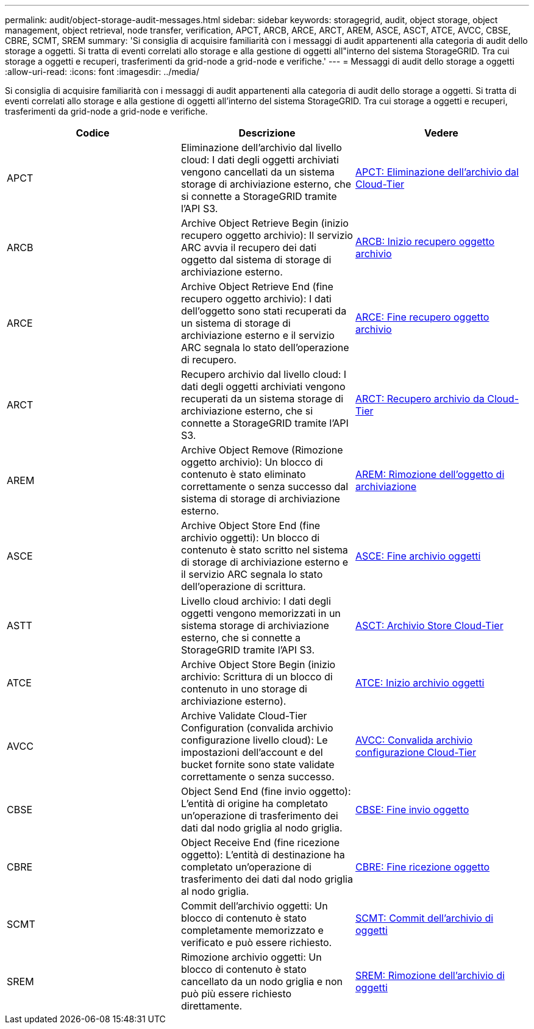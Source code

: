 ---
permalink: audit/object-storage-audit-messages.html 
sidebar: sidebar 
keywords: storagegrid, audit, object storage, object management, object retrieval, node transfer, verification, APCT, ARCB, ARCE, ARCT, AREM, ASCE, ASCT, ATCE, AVCC, CBSE, CBRE, SCMT, SREM 
summary: 'Si consiglia di acquisire familiarità con i messaggi di audit appartenenti alla categoria di audit dello storage a oggetti. Si tratta di eventi correlati allo storage e alla gestione di oggetti all"interno del sistema StorageGRID. Tra cui storage a oggetti e recuperi, trasferimenti da grid-node a grid-node e verifiche.' 
---
= Messaggi di audit dello storage a oggetti
:allow-uri-read: 
:icons: font
:imagesdir: ../media/


[role="lead"]
Si consiglia di acquisire familiarità con i messaggi di audit appartenenti alla categoria di audit dello storage a oggetti. Si tratta di eventi correlati allo storage e alla gestione di oggetti all'interno del sistema StorageGRID. Tra cui storage a oggetti e recuperi, trasferimenti da grid-node a grid-node e verifiche.

|===
| Codice | Descrizione | Vedere 


 a| 
APCT
 a| 
Eliminazione dell'archivio dal livello cloud: I dati degli oggetti archiviati vengono cancellati da un sistema storage di archiviazione esterno, che si connette a StorageGRID tramite l'API S3.
 a| 
xref:apct-archive-purge-from-cloud-tier.adoc[APCT: Eliminazione dell'archivio dal Cloud-Tier]



 a| 
ARCB
 a| 
Archive Object Retrieve Begin (inizio recupero oggetto archivio): Il servizio ARC avvia il recupero dei dati oggetto dal sistema di storage di archiviazione esterno.
 a| 
xref:arcb-archive-object-retrieve-begin.adoc[ARCB: Inizio recupero oggetto archivio]



 a| 
ARCE
 a| 
Archive Object Retrieve End (fine recupero oggetto archivio): I dati dell'oggetto sono stati recuperati da un sistema di storage di archiviazione esterno e il servizio ARC segnala lo stato dell'operazione di recupero.
 a| 
xref:arce-archive-object-retrieve-end.adoc[ARCE: Fine recupero oggetto archivio]



 a| 
ARCT
 a| 
Recupero archivio dal livello cloud: I dati degli oggetti archiviati vengono recuperati da un sistema storage di archiviazione esterno, che si connette a StorageGRID tramite l'API S3.
 a| 
xref:arct-archive-retrieve-from-cloud-tier.adoc[ARCT: Recupero archivio da Cloud-Tier]



 a| 
AREM
 a| 
Archive Object Remove (Rimozione oggetto archivio): Un blocco di contenuto è stato eliminato correttamente o senza successo dal sistema di storage di archiviazione esterno.
 a| 
xref:arem-archive-object-remove.adoc[AREM: Rimozione dell'oggetto di archiviazione]



 a| 
ASCE
 a| 
Archive Object Store End (fine archivio oggetti): Un blocco di contenuto è stato scritto nel sistema di storage di archiviazione esterno e il servizio ARC segnala lo stato dell'operazione di scrittura.
 a| 
xref:asce-archive-object-store-end.adoc[ASCE: Fine archivio oggetti]



 a| 
ASTT
 a| 
Livello cloud archivio: I dati degli oggetti vengono memorizzati in un sistema storage di archiviazione esterno, che si connette a StorageGRID tramite l'API S3.
 a| 
xref:asct-archive-store-cloud-tier.adoc[ASCT: Archivio Store Cloud-Tier]



 a| 
ATCE
 a| 
Archive Object Store Begin (inizio archivio: Scrittura di un blocco di contenuto in uno storage di archiviazione esterno).
 a| 
xref:atce-archive-object-store-begin.adoc[ATCE: Inizio archivio oggetti]



 a| 
AVCC
 a| 
Archive Validate Cloud-Tier Configuration (convalida archivio configurazione livello cloud): Le impostazioni dell'account e del bucket fornite sono state validate correttamente o senza successo.
 a| 
xref:avcc-archive-validate-cloud-tier-configuration.adoc[AVCC: Convalida archivio configurazione Cloud-Tier]



 a| 
CBSE
 a| 
Object Send End (fine invio oggetto): L'entità di origine ha completato un'operazione di trasferimento dei dati dal nodo griglia al nodo griglia.
 a| 
xref:cbse-object-send-end.adoc[CBSE: Fine invio oggetto]



 a| 
CBRE
 a| 
Object Receive End (fine ricezione oggetto): L'entità di destinazione ha completato un'operazione di trasferimento dei dati dal nodo griglia al nodo griglia.
 a| 
xref:cbre-object-receive-end.adoc[CBRE: Fine ricezione oggetto]



 a| 
SCMT
 a| 
Commit dell'archivio oggetti: Un blocco di contenuto è stato completamente memorizzato e verificato e può essere richiesto.
 a| 
xref:scmt-object-store-commit.adoc[SCMT: Commit dell'archivio di oggetti]



 a| 
SREM
 a| 
Rimozione archivio oggetti: Un blocco di contenuto è stato cancellato da un nodo griglia e non può più essere richiesto direttamente.
 a| 
xref:srem-object-store-remove.adoc[SREM: Rimozione dell'archivio di oggetti]

|===